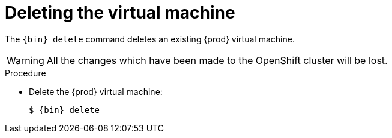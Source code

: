[id="deleting-the-virtual-machine_{context}"]
= Deleting the virtual machine

The [command]`{bin} delete` command deletes an existing {prod} virtual machine.
[WARNING]
====
All the changes which have been made to the OpenShift cluster will be lost.
====

.Procedure

* Delete the {prod} virtual machine:
+
[subs="+quotes,attributes"]
----
$ {bin} delete
----
